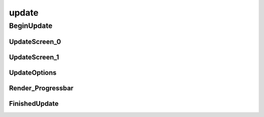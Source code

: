 update
==========

----------
BeginUpdate
----------
UpdateScreen_0
__________
UpdateScreen_1
__________
UpdateOptions
__________
Render_Progressbar
__________
FinishedUpdate
__________


